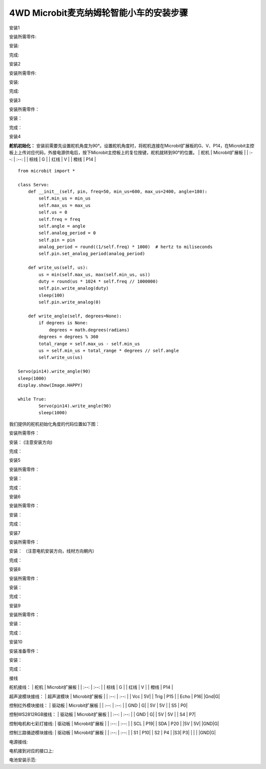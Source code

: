 .. _4wd-microbit麦克纳姆轮智能小车的安装步骤:

4WD Microbit麦克纳姆轮智能小车的安装步骤
----------------------------------------

安装1

安装所需零件: |Img|

安装: |image1|

完成: |image2|

安装2

安装所需零件: |image3|

安装: |image4|

完成: |image5|

安装3

安装所需零件： |image6|

安装： |image7|

完成： |image8|

安装4

**舵机初始化：**
安装前需要先设置舵机角度为90°。设置舵机角度时，将舵机连接在Microbit扩展板的G、V、P14，在Microbit主控板上上传对应代码，外接电源供电后，按下Microbit主控板上的复位按键，舵机就转到90°的位置。
\| 舵机 \| Microbit扩展板 \| \| :--: \| :--: \| \| 棕线 \| G \| \| 红线
\| V \| \| 橙线 \| P14 \| |image9|

::

   from microbit import *

   class Servo:
       def __init__(self, pin, freq=50, min_us=600, max_us=2400, angle=180):
           self.min_us = min_us
           self.max_us = max_us
           self.us = 0
           self.freq = freq
           self.angle = angle
           self.analog_period = 0
           self.pin = pin
           analog_period = round((1/self.freq) * 1000)  # hertz to miliseconds
           self.pin.set_analog_period(analog_period)

       def write_us(self, us):
           us = min(self.max_us, max(self.min_us, us))
           duty = round(us * 1024 * self.freq // 1000000)
           self.pin.write_analog(duty)
           sleep(100)
           self.pin.write_analog(0)

       def write_angle(self, degrees=None):
           if degrees is None:
               degrees = math.degrees(radians)
           degrees = degrees % 360
           total_range = self.max_us - self.min_us
           us = self.min_us + total_range * degrees // self.angle
           self.write_us(us)

   Servo(pin14).write_angle(90)
   sleep(1000)
   display.show(Image.HAPPY)

   while True:
           Servo(pin14).write_angle(90)
           sleep(1000)

我们提供的舵机初始化角度的代码位置如下图： |image10|

安装所需零件： |image11|

安装： (注意安装方向) |image12|

完成： |image13|

安装5

安装所需零件： |image14|

安装： |image15|

完成： |image16|

安装6

安装所需零件： |image17|

安装： |image18|

完成： |image19|

安装7

安装所需零件： |image20|

安装： （注意电机安装方向，线材方向朝内）

|image21|

完成： |image22|

安装8

安装所需零件： |image23|

安装： |image24|

完成： |image25|

安装9

安装所需零件： |image26|

安装： |image27|

完成： |image28|

安装10

安装准备零件： |image29|

安装： |image30|

完成： |image31|

接线

舵机接线： \| 舵机 \| Microbit扩展板 \| \| :--: \| :--: \| \| 棕线 \| G
\| \| 红线 \| V \| \| 橙线 \| P14 \| |image32| |image33|

超声波模块接线： \| 超声波模块 \| Microbit扩展板 \| \| :--: \| :--: \|
\| Vcc \| 5V\| \| Trig \| P15 \| \| Echo \| P16\| \|Gnd|G\| |image34|
|image35|

控制红外模块接线： \| 驱动板 \| Microbit扩展板 \| \| :--: \| :--: \| \|
GND \| G\| \| 5V \| 5V \| \| S5 \| P0\| |image36| |image37|

控制WS2812RGB接线： \| 驱动板 \| Microbit扩展板 \| \| :--: \| :--: \| \|
GND \| G\| \| 5V \| 5V \| \| S4 \| P7\| |image38| |image39|

控制电机和七彩灯接线: \| 驱动板 \| Microbit扩展板 \| \| :--: \| :--: \|
\| SCL \| P19\| \| SDA \| P20 \| \|5V \| 5V\| \|GND|G\| |image40|
|image41|

控制三路循迹模块接线: \| 驱动板 \| Microbit扩展板 \| \| :--: \| :--: \|
\| S1 \| P10\| \| S2 \| P4 \| \|S3\| P3\| \| \| \| \|GND|G\| |image42|
|image43|

电源接线: |image44|

电机接到对应的接口上: |image45|

电池安装示范: |image46|

.. |Img| image:: ./media/img-20230428160048.png
.. |image1| image:: ./media/img-20230428160108.png
.. |image2| image:: ./media/img-20230428160119.png
.. |image3| image:: ./media/img-20230428160132.png
.. |image4| image:: ./media/img-20230428160143.png
.. |image5| image:: ./media/img-20230428160221.png
.. |image6| image:: ./media/img-20230428160244.png
.. |image7| image:: ./media/img-20230428160254.png
.. |image8| image:: ./media/img-20230428160325.png
.. |image9| image:: ./media/img-20230523113829.png
.. |image10| image:: ./media/img-20230504102209.png
.. |image11| image:: ./media/img-20230428163728.png
.. |image12| image:: ./media/img-20230428163800.png
.. |image13| image:: ./media/img-20230428163827.png
.. |image14| image:: ./media/img-20230428163859.png
.. |image15| image:: ./media/img-20230428163917.png
.. |image16| image:: ./media/img-20230428163926.png
.. |image17| image:: ./media/img-20230428164033.png
.. |image18| image:: ./media/img-20230428164040.png
.. |image19| image:: ./media/img-20230428164048.png
.. |image20| image:: ./media/img-20230428164114.png
.. |image21| image:: ./media/img-20230428164218.png
.. |image22| image:: ./media/img-20230428164226.png
.. |image23| image:: ./media/img-20230428164353.png
.. |image24| image:: ./media/img-20230428164440.png
.. |image25| image:: ./media/img-20230428164459.png
.. |image26| image:: ./media/img-20230428164516.png
.. |image27| image:: ./media/img-20230428164531.png
.. |image28| image:: ./media/img-20230428164546.png
.. |image29| image:: ./media/img-20230428164604.png
.. |image30| image:: ./media/img-20230428164612.png
.. |image31| image:: ./media/img-20230428164627.png
.. |image32| image:: ./media/img-20230523113903.png
.. |image33| image:: ./media/img-20230504084018.png
.. |image34| image:: ./media/img-20230523115314.png
.. |image35| image:: ./media/img-20230504083927.png
.. |image36| image:: ./media/img-20230523132234.png
.. |image37| image:: ./media/img-20230504085353.png
.. |image38| image:: ./media/img-20230523133024.png
.. |image39| image:: ./media/img-20230504085601.png
.. |image40| image:: ./media/img-20230523133904.png
.. |image41| image:: ./media/img-20230504085147.png
.. |image42| image:: ./media/img-20230523134552.png
.. |image43| image:: ./media/img-20230504090137.png
.. |image44| image:: ./media/img-20230504091010.png
.. |image45| image:: ./media/img-20230504091336.png
.. |image46| image:: ./media/img-20230504091422.png
